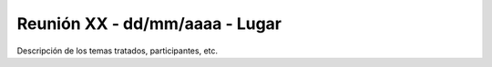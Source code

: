 
Reunión XX - dd/mm/aaaa - Lugar
===============================

Descripción de los temas tratados, participantes, etc.

